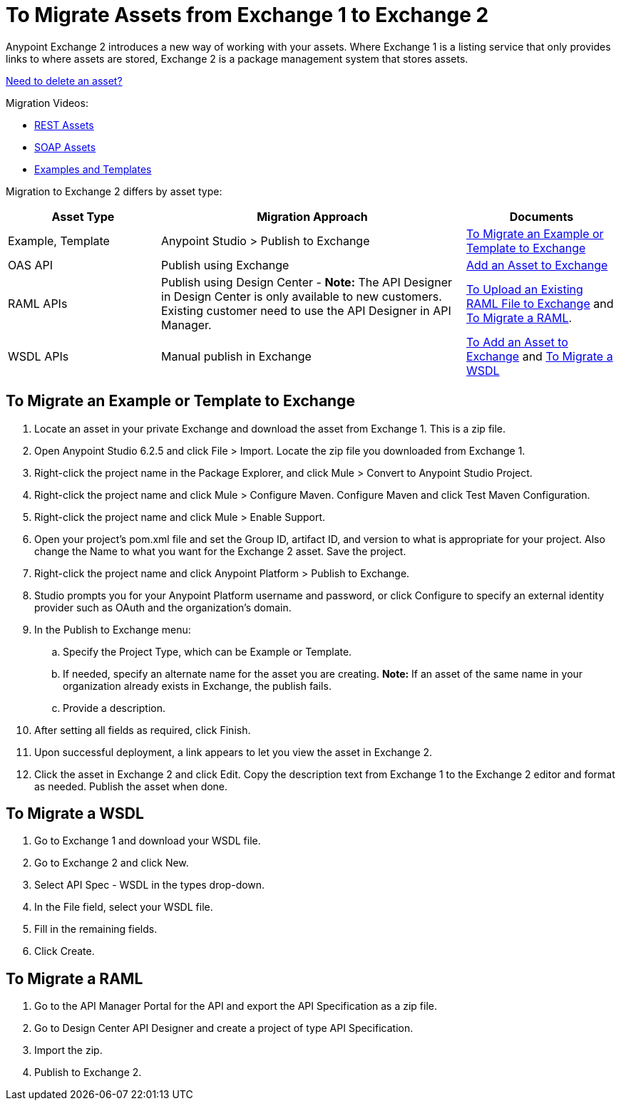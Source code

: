 = To Migrate Assets from Exchange 1 to Exchange 2
:keywords: exchange, migrate, migration, exchange 1, exchange 2, anypoint exchange

Anypoint Exchange 2 introduces a new way of working with your assets. Where Exchange 1 is a listing service that only provides links to where assets are stored, Exchange 2 is a package management system that stores assets. 

link:/anypoint-exchange/ex2-add-asset#to-delete-an-asset[Need to delete an asset?]

Migration Videos:

* https://youtu.be/WTIJrYydViQ[REST Assets]
* https://youtu.be/BOAR9glreMw[SOAP Assets]
* https://youtu.be/kcIdsbJ7Puc[Examples and Templates]

Migration to Exchange 2 differs by asset type:

[%header,cols="25a,50a,25a"]
|===
|Asset Type |Migration Approach |Documents
|Example, Template |Anypoint Studio > Publish to Exchange|<<To Migrate an Example or Template to Exchange>>
|OAS API |Publish using Exchange |link:/anypoint-exchange/ex2-add-asset[Add an Asset to Exchange]
|RAML APIs |Publish using Design Center - *Note:* The API Designer in Design Center is only available to new customers. Existing customer need to use the API Designer in API Manager. |link:/design-center/v/1.0/upload-raml-task[To Upload an Existing RAML File to Exchange] and <<To Migrate a RAML>>. 
|WSDL APIs |Manual publish in Exchange |link:/anypoint-exchange/ex2-add-asset[To Add an Asset to Exchange] and <<To Migrate a WSDL>>
|===	


== To Migrate an Example or Template to Exchange

. Locate an asset in your private Exchange and download the asset from Exchange 1. This is a zip file.
. Open Anypoint Studio 6.2.5 and click File > Import. Locate the zip file you downloaded from Exchange 1.
. Right-click the project name in the Package Explorer, and click Mule > Convert to Anypoint Studio Project.
. Right-click the project name and click Mule > Configure Maven. Configure Maven and click Test Maven Configuration. 
. Right-click the project name and click Mule > Enable Support.
. Open your project's pom.xml file and set the Group ID, artifact ID, and version to what is appropriate 
for your project. Also change the Name to what you want for the Exchange 2 asset. Save the project.
. Right-click the project name and click Anypoint Platform > Publish to Exchange.
. Studio prompts you for your Anypoint Platform username and password, or click Configure to specify an external identity provider such as OAuth and the organization's domain.
. In the Publish to Exchange menu:
.. Specify the Project Type, which can be Example or Template. 
.. If needed, specify an alternate name for the asset you are creating. *Note:* If an asset of the same name in your organization already exists in Exchange, the publish fails.
.. Provide a description.
. After setting all fields as required, click Finish.
. Upon successful deployment, a link appears to let you view the asset in Exchange 2.
. Click the asset in Exchange 2 and click Edit. Copy the description text from Exchange 1 to the Exchange 2 editor and format as needed. Publish the asset when done.

== To Migrate a WSDL

. Go to Exchange 1 and download your WSDL file.
. Go to Exchange 2 and click New.
. Select API Spec - WSDL in the types drop-down.
. In the File field, select your WSDL file.
. Fill in the remaining fields.
. Click Create.


== To Migrate a RAML

. Go to the API Manager Portal for the API and export the API Specification as a zip file.
. Go to Design Center API Designer and create a project of type API Specification.
. Import the zip.
. Publish to Exchange 2.

